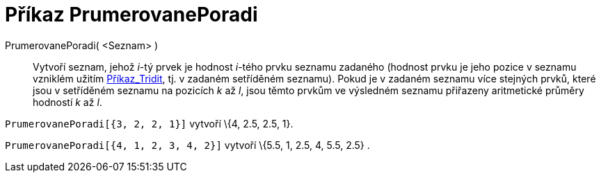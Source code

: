 = Příkaz PrumerovanePoradi
:page-en: commands/TiedRank_Command
ifdef::env-github[:imagesdir: /cs/modules/ROOT/assets/images]

PrumerovanePoradi( <Seznam> )::
  Vytvoří seznam, jehož _i_-tý prvek je hodnost _i_-tého prvku seznamu zadaného (hodnost prvku je jeho pozice v seznamu
  vzniklém užitím xref:/commands/Tridit.adoc[Příkaz_Tridit], tj. v zadaném setříděném seznamu). Pokud je v zadaném
  seznamu více stejných prvků, které jsou v setříděném seznamu na pozicích _k_ až _l_, jsou těmto prvkům ve výsledném
  seznamu přiřazeny aritmetické průměry hodností _k_ až _l_.

[EXAMPLE]
====

`++PrumerovanePoradi[{3, 2, 2, 1}]++` vytvoří \{4, 2.5, 2.5, 1}.

====

[EXAMPLE]
====

`++PrumerovanePoradi[{4, 1, 2, 3, 4, 2}]++` vytvoří \{5.5, 1, 2.5, 4, 5.5, 2.5} .

====

